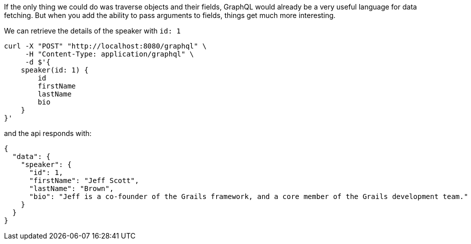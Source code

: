 If the only thing we could do was traverse objects and their fields, GraphQL would already be a very useful language for data fetching. But when you add the ability to pass arguments to fields, things get much more interesting.

We can retrieve the details of the speaker with `id: 1`

[source, bash]
----
curl -X "POST" "http://localhost:8080/graphql" \
     -H "Content-Type: application/graphql" \
     -d $'{
    speaker(id: 1) {
        id
        firstName
        lastName
        bio
    }
}'
----

and the api responds with:

----
{
  "data": {
    "speaker": {
      "id": 1,
      "firstName": "Jeff Scott",
      "lastName": "Brown",
      "bio": "Jeff is a co-founder of the Grails framework, and a core member of the Grails development team."
    }
  }
}
----